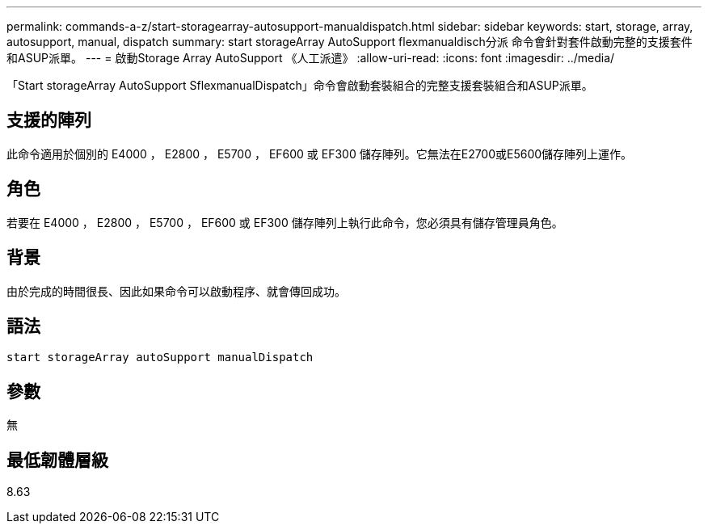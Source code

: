 ---
permalink: commands-a-z/start-storagearray-autosupport-manualdispatch.html 
sidebar: sidebar 
keywords: start, storage, array, autosupport, manual, dispatch 
summary: start storageArray AutoSupport flexmanualdisch分派 命令會針對套件啟動完整的支援套件和ASUP派單。 
---
= 啟動Storage Array AutoSupport 《人工派遣》
:allow-uri-read: 
:icons: font
:imagesdir: ../media/


[role="lead"]
「Start storageArray AutoSupport SflexmanualDispatch」命令會啟動套裝組合的完整支援套裝組合和ASUP派單。



== 支援的陣列

此命令適用於個別的 E4000 ， E2800 ， E5700 ， EF600 或 EF300 儲存陣列。它無法在E2700或E5600儲存陣列上運作。



== 角色

若要在 E4000 ， E2800 ， E5700 ， EF600 或 EF300 儲存陣列上執行此命令，您必須具有儲存管理員角色。



== 背景

由於完成的時間很長、因此如果命令可以啟動程序、就會傳回成功。



== 語法

[source, cli]
----
start storageArray autoSupport manualDispatch
----


== 參數

無



== 最低韌體層級

8.63
